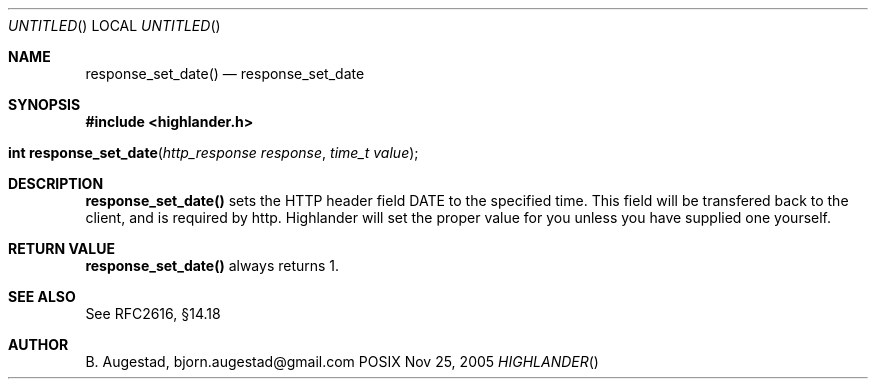 .Dd Nov 25, 2005
.Os POSIX
.Dt HIGHLANDER
.Th response_set_date 3
.Sh NAME
.Nm response_set_date()
.Nd response_set_date
.Sh SYNOPSIS
.Fd #include <highlander.h>
.Fo "int response_set_date"
.Fa "http_response response"
.Fa "time_t value"
.Fc
.Sh DESCRIPTION
.Nm
sets the HTTP header field DATE to the specified time. This field
will be transfered back to the client, and is required by http.
Highlander will set the proper value for you unless you have 
supplied one yourself.
.Sh RETURN VALUE
.Nm
always returns 1.
.Sh SEE ALSO
See RFC2616, §14.18
.Sh AUTHOR
.An B. Augestad, bjorn.augestad@gmail.com
